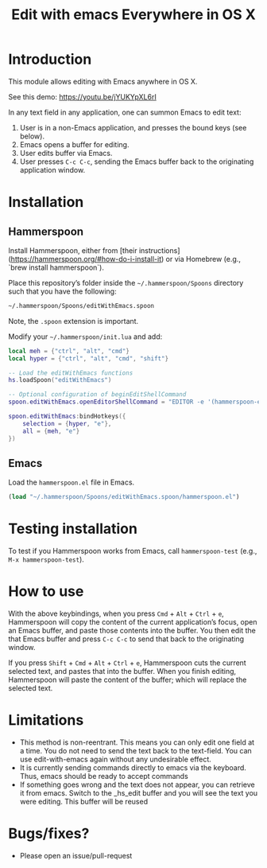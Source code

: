 #+STARTUP: showall
#+TITLE: Edit with emacs Everywhere in OS X
#+OPTIONS: ^:nil

* Introduction

This module allows editing with Emacs anywhere in OS X.

See this demo: [[https://youtu.be/jYUKYpXL6rI]]

In any text field in any application, one can summon Emacs to edit text:

1. User is in a non-Emacs application, and presses the bound keys (see below).
2. Emacs opens a buffer for editing.
3. User edits buffer via Emacs.
4. User presses =C-c C-c=, sending the Emacs buffer back to the originating application window.

* Installation

** Hammerspoon

Install Hammerspoon, either from [their instructions](https://hammerspoon.org/#how-do-i-install-it) or via Homebrew (e.g., `brew install hammerspoon`).

Place this repository’s folder inside the =~/.hammerspoon/Spoons= directory such that you have the following:

#+begin_src sh
 ~/.hammerspoon/Spoons/editWithEmacs.spoon
#+end_src

Note, the =.spoon= extension is important.

Modify your =~/.hammerspoon/init.lua= and add:

#+begin_src lua
  local meh = {"ctrl", "alt", "cmd"}
  local hyper = {"ctrl", "alt", "cmd", "shift"}

  -- Load the editWithEmacs functions
  hs.loadSpoon("editWithEmacs")

  -- Optional configuration of beginEditShellCommand
  spoon.editWithEmacs.openEditorShellCommand = "EDITOR -e '(hammerspoon-edit-begin)'"

  spoon.editWithEmacs:bindHotkeys({
      selection = {hyper, "e"},
      all = {meh, "e"}
  })
#+end_src

** Emacs

Load the =hammerspoon.el= file in Emacs.

#+begin_src emacs-lisp :lexical no
  (load "~/.hammerspoon/Spoons/editWithEmacs.spoon/hammerspoon.el")
#+end_src

* Testing installation

To test if you Hammerspoon works from Emacs, call =hammerspoon-test= (e.g., =M-x hammerspoon-test=).

* How to use

With the above keybindings, when you press =Cmd= + =Alt= + =Ctrl= + =e=, Hammerspoon will copy the content of the current application’s focus, open an Emacs buffer, and paste those contents into the buffer.  You then edit the that Emacs buffer and press =C-c C-c= to send that back to the originating window.

If you press =Shift= + =Cmd= + =Alt= + =Ctrl= + =e=, Hammerspoon cuts the current selected text, and pastes that into the buffer.  When you finish editing, Hammerspoon will paste the content of the buffer; which will replace the selected text.

* Limitations

- This method is non-reentrant. This means you can only edit one field at a time. You do not need to send the text back to the text-field.
  You can use edit-with-emacs again without any undesirable effect.
- It is currently sending commands directly to emacs via the keyboard. Thus, emacs should be ready to accept commands
- If something goes wrong and the text does not appear, you can retrieve it from emacs. Switch to the _hs_edit buffer and you will see the text you were editing.
  This buffer will be reused

* Bugs/fixes?

- Please open an issue/pull-request
